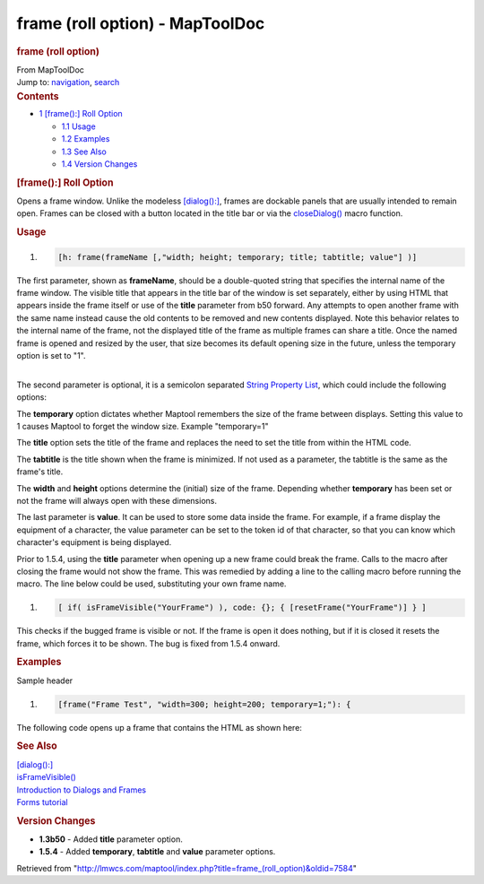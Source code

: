 ================================
frame (roll option) - MapToolDoc
================================

.. contents::
   :depth: 3
..

.. container:: noprint
   :name: mw-page-base

.. container:: noprint
   :name: mw-head-base

.. container:: mw-body
   :name: content

   .. container:: mw-indicators

   .. rubric:: frame (roll option)
      :name: firstHeading
      :class: firstHeading

   .. container:: mw-body-content
      :name: bodyContent

      .. container::
         :name: siteSub

         From MapToolDoc

      .. container::
         :name: contentSub

      .. container:: mw-jump
         :name: jump-to-nav

         Jump to: `navigation <#mw-head>`__, `search <#p-search>`__

      .. container:: mw-content-ltr
         :name: mw-content-text

         .. container:: toc
            :name: toc

            .. container::
               :name: toctitle

               .. rubric:: Contents
                  :name: contents

            -  `1 [frame():] Roll
               Option <#.5Bframe.28.29:.5D_Roll_Option>`__

               -  `1.1 Usage <#Usage>`__
               -  `1.2 Examples <#Examples>`__
               -  `1.3 See Also <#See_Also>`__
               -  `1.4 Version Changes <#Version_Changes>`__

         .. rubric:: [frame():] Roll Option
            :name: frame-roll-option

         Opens a frame window. Unlike the modeless
         `[dialog():] <dialog_(roll_option)>`__, frames
         are dockable panels that are usually intended to remain open.
         Frames can be closed with a button located in the title bar or
         via the `closeDialog() <closeDialog>`__ macro
         function.

         .. rubric:: Usage
            :name: usage

         .. container:: mw-geshi mw-code mw-content-ltr

            .. container:: mtmacro source-mtmacro

               #. .. code-block:: none

                     [h: frame(frameName [,"width; height; temporary; title; tabtitle; value"] )]

         The first parameter, shown as **frameName**, should be a
         double-quoted string that specifies the internal name of the
         frame window. The visible title that appears in the title bar
         of the window is set separately, either by using HTML that
         appears inside the frame itself or use of the **title**
         parameter from b50 forward. Any attempts to open another frame
         with the same name instead cause the old contents to be removed
         and new contents displayed. Note this behavior relates to the
         internal name of the frame, not the displayed title of the
         frame as multiple frames can share a title. Once the named
         frame is opened and resized by the user, that size becomes its
         default opening size in the future, unless the temporary option
         is set to "1".

         | 
         | The second parameter is optional, it is a semicolon separated
           `String Property
           List <String_Property_List>`__, which could
           include the following options:

         The **temporary** option dictates whether Maptool remembers the
         size of the frame between displays. Setting this value to 1
         causes Maptool to forget the window size. Example "temporary=1"

         The **title** option sets the title of the frame and replaces
         the need to set the title from within the HTML code.

         The **tabtitle** is the title shown when the frame is
         minimized. If not used as a parameter, the tabtitle is the same
         as the frame's title.

         The **width** and **height** options determine the (initial)
         size of the frame. Depending whether **temporary** has been set
         or not the frame will always open with these dimensions.

         The last parameter is **value**. It can be used to store some
         data inside the frame. For example, if a frame display the
         equipment of a character, the value parameter can be set to the
         token id of that character, so that you can know which
         character's equipment is being displayed.

         Prior to 1.5.4, using the **title** parameter when opening up a
         new frame could break the frame. Calls to the macro after
         closing the frame would not show the frame. This was remedied
         by adding a line to the calling macro before running the macro.
         The line below could be used, substituting your own frame name.

         .. container:: mw-geshi mw-code mw-content-ltr

            .. container:: mtmacro source-mtmacro

               #. .. code-block:: none

                     [ if( isFrameVisible("YourFrame") ), code: {}; { [resetFrame("YourFrame")] } ]

         This checks if the bugged frame is visible or not. If the frame
         is open it does nothing, but if it is closed it resets the
         frame, which forces it to be shown. The bug is fixed from 1.5.4
         onward.

         .. rubric:: Examples
            :name: examples

         Sample header

         .. container:: mw-geshi mw-code mw-content-ltr

            .. container:: mtmacro source-mtmacro

               #. .. code-block:: none

                     [frame("Frame Test", "width=300; height=200; temporary=1;"): {

         The following code opens up a frame that contains the HTML as
         shown here:

         +-----------------------------------+-----------------------------------+
         | |FrameDemo.png|                   | .. container::                    |
         |                                   | mw-geshi mw-code mw-content-ltr   |
         |                                   |                                   |
         |                                   |    .. container::                 |
         |                                   |    mtmacro source-mtmacro         |
         |                                   |                                   |
         |                                   |       #. .. code-block:: none            |
         |                                   |                                   |
         |                                   |             [frame("Frame Test"): |
         |                                   |  {                                |
         |                                   |                                   |
         |                                   |       #. .. code-block:: none            |
         |                                   |                                   |
         |                                   |               <html>              |
         |                                   |                                   |
         |                                   |       #. .. code-block:: none            |
         |                                   |                                   |
         |                                   |                 <head>            |
         |                                   |                                   |
         |                                   |       #. .. code-block:: none            |
         |                                   |                                   |
         |                                   |                   <title>Test of  |
         |                                   | Frame Windows</title>             |
         |                                   |                                   |
         |                                   |       #. .. code:: de2            |
         |                                   |                                   |
         |                                   |                 </head>           |
         |                                   |                                   |
         |                                   |       #. .. code-block:: none            |
         |                                   |                                   |
         |                                   |                 <body>            |
         |                                   |                                   |
         |                                   |       #. .. code-block:: none            |
         |                                   |                                   |
         |                                   |                 <table border="1" |
         |                                   | >                                 |
         |                                   |                                   |
         |                                   |       #. .. code-block:: none            |
         |                                   |                                   |
         |                                   |                 <tr><th>Column 1< |
         |                                   | /th><th>Column 2</th><th>Column 3 |
         |                                   | </th></tr>                        |
         |                                   |                                   |
         |                                   |       #. .. code-block:: none            |
         |                                   |                                   |
         |                                   |                 <tr><td>Line 1, C |
         |                                   | ol 1</td><td colspan="2">Line 1,  |
         |                                   | Cols 2 and 3</td></tr>            |
         |                                   |                                   |
         |                                   |       #. .. code:: de2            |
         |                                   |                                   |
         |                                   |                 <tr><td rowspan=" |
         |                                   | 2">Lines 2 and 3, Col 1</td><td>L |
         |                                   | ine 2, Col 2</td><td>Line 2, Col  |
         |                                   | 3</td></tr>                       |
         |                                   |                                   |
         |                                   |       #. .. code-block:: none            |
         |                                   |                                   |
         |                                   |                 <tr><td>Line 3, C |
         |                                   | ol 3</td><td>Line 3, Col 3</td></ |
         |                                   | tr>                               |
         |                                   |                                   |
         |                                   |       #. .. code-block:: none            |
         |                                   |                                   |
         |                                   |                 </table>          |
         |                                   |                                   |
         |                                   |       #. .. code-block:: none            |
         |                                   |                                   |
         |                                   |                 </body>           |
         |                                   |                                   |
         |                                   |       #. .. code-block:: none            |
         |                                   |                                   |
         |                                   |               </html>             |
         |                                   |                                   |
         |                                   |       #. .. code:: de2            |
         |                                   |                                   |
         |                                   |             } ]                   |
         +-----------------------------------+-----------------------------------+

         .. rubric:: See Also
            :name: see-also

         | `[dialog():] <dialog_(roll_option)>`__
         | `isFrameVisible() <isFrameVisible>`__
         | `Introduction to Dialogs and
           Frames <Introduction_to_Dialogs_and_Frames>`__
         | `Forms tutorial <Forms_tutorial>`__

         .. rubric:: Version Changes
            :name: version-changes

         -  **1.3b50** - Added **title** parameter option.
         -  **1.5.4** - Added **temporary**, **tabtitle** and **value**
            parameter options.

      .. container:: printfooter

         Retrieved from
         "http://lmwcs.com/maptool/index.php?title=frame_(roll_option)&oldid=7584"

